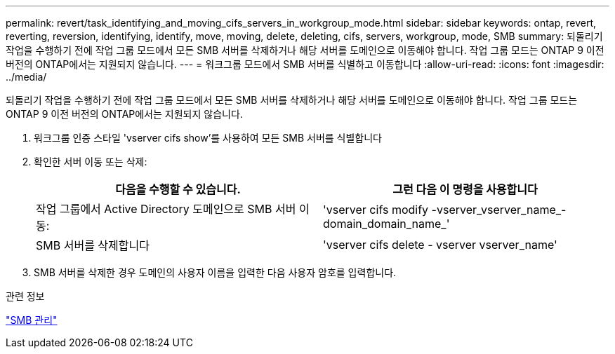 ---
permalink: revert/task_identifying_and_moving_cifs_servers_in_workgroup_mode.html 
sidebar: sidebar 
keywords: ontap, revert, reverting, reversion, identifying, identify, move, moving, delete, deleting, cifs, servers, workgroup, mode, SMB 
summary: 되돌리기 작업을 수행하기 전에 작업 그룹 모드에서 모든 SMB 서버를 삭제하거나 해당 서버를 도메인으로 이동해야 합니다. 작업 그룹 모드는 ONTAP 9 이전 버전의 ONTAP에서는 지원되지 않습니다. 
---
= 워크그룹 모드에서 SMB 서버를 식별하고 이동합니다
:allow-uri-read: 
:icons: font
:imagesdir: ../media/


[role="lead"]
되돌리기 작업을 수행하기 전에 작업 그룹 모드에서 모든 SMB 서버를 삭제하거나 해당 서버를 도메인으로 이동해야 합니다. 작업 그룹 모드는 ONTAP 9 이전 버전의 ONTAP에서는 지원되지 않습니다.

. 워크그룹 인증 스타일 'vserver cifs show'를 사용하여 모든 SMB 서버를 식별합니다
. 확인한 서버 이동 또는 삭제:
+
[cols="2*"]
|===
| 다음을 수행할 수 있습니다. | 그런 다음 이 명령을 사용합니다 


 a| 
작업 그룹에서 Active Directory 도메인으로 SMB 서버 이동:
 a| 
'vserver cifs modify -vserver_vserver_name_-domain_domain_name_'



 a| 
SMB 서버를 삭제합니다
 a| 
'vserver cifs delete - vserver vserver_name'

|===
. SMB 서버를 삭제한 경우 도메인의 사용자 이름을 입력한 다음 사용자 암호를 입력합니다.


.관련 정보
link:../smb-admin/index.html["SMB 관리"]
